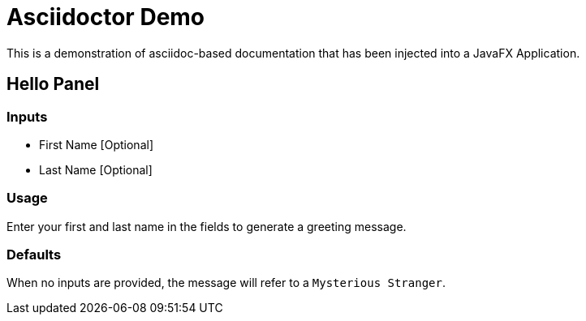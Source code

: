 = Asciidoctor Demo


This is a demonstration of asciidoc-based documentation that has been injected into a JavaFX Application.

== Hello Panel

=== Inputs

* First Name [Optional]

* Last Name [Optional]

=== Usage

Enter your first and last name in the fields to generate a greeting message.

=== Defaults

When no inputs are provided, the message will refer to a `Mysterious Stranger`.
